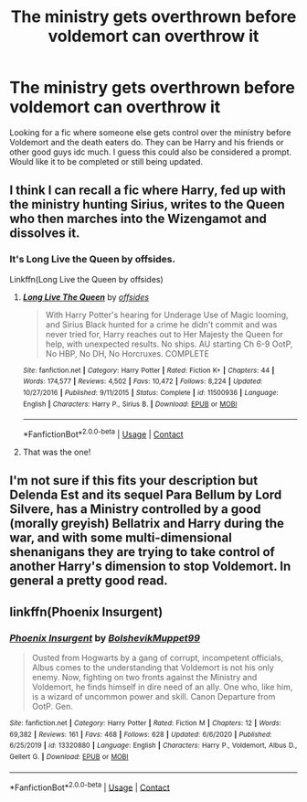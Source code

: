 #+TITLE: The ministry gets overthrown before voldemort can overthrow it

* The ministry gets overthrown before voldemort can overthrow it
:PROPERTIES:
:Author: AboutToStepOnASnake
:Score: 36
:DateUnix: 1609620207.0
:DateShort: 2021-Jan-03
:FlairText: Request
:END:
Looking for a fic where someone else gets control over the ministry before Voldemort and the death eaters do. They can be Harry and his friends or other good guys idc much. I guess this could also be considered a prompt. Would like it to be completed or still being updated.


** I think I can recall a fic where Harry, fed up with the ministry hunting Sirius, writes to the Queen who then marches into the Wizengamot and dissolves it.
:PROPERTIES:
:Author: minerat27
:Score: 16
:DateUnix: 1609629433.0
:DateShort: 2021-Jan-03
:END:

*** It's Long Live the Queen by offsides.

Linkffn(Long Live the Queen by offsides)
:PROPERTIES:
:Author: Catarina4057
:Score: 8
:DateUnix: 1609635672.0
:DateShort: 2021-Jan-03
:END:

**** [[https://www.fanfiction.net/s/11500936/1/][*/Long Live The Queen/*]] by [[https://www.fanfiction.net/u/4284976/offsides][/offsides/]]

#+begin_quote
  With Harry Potter's hearing for Underage Use of Magic looming, and Sirius Black hunted for a crime he didn't commit and was never tried for, Harry reaches out to Her Majesty the Queen for help, with unexpected results. No ships. AU starting Ch 6-9 OotP, No HBP, No DH, No Horcruxes. COMPLETE
#+end_quote

^{/Site/:} ^{fanfiction.net} ^{*|*} ^{/Category/:} ^{Harry} ^{Potter} ^{*|*} ^{/Rated/:} ^{Fiction} ^{K+} ^{*|*} ^{/Chapters/:} ^{44} ^{*|*} ^{/Words/:} ^{174,577} ^{*|*} ^{/Reviews/:} ^{4,502} ^{*|*} ^{/Favs/:} ^{10,472} ^{*|*} ^{/Follows/:} ^{8,224} ^{*|*} ^{/Updated/:} ^{10/27/2016} ^{*|*} ^{/Published/:} ^{9/11/2015} ^{*|*} ^{/Status/:} ^{Complete} ^{*|*} ^{/id/:} ^{11500936} ^{*|*} ^{/Language/:} ^{English} ^{*|*} ^{/Characters/:} ^{Harry} ^{P.,} ^{Sirius} ^{B.} ^{*|*} ^{/Download/:} ^{[[http://www.ff2ebook.com/old/ffn-bot/index.php?id=11500936&source=ff&filetype=epub][EPUB]]} ^{or} ^{[[http://www.ff2ebook.com/old/ffn-bot/index.php?id=11500936&source=ff&filetype=mobi][MOBI]]}

--------------

*FanfictionBot*^{2.0.0-beta} | [[https://github.com/FanfictionBot/reddit-ffn-bot/wiki/Usage][Usage]] | [[https://www.reddit.com/message/compose?to=tusing][Contact]]
:PROPERTIES:
:Author: FanfictionBot
:Score: 6
:DateUnix: 1609635696.0
:DateShort: 2021-Jan-03
:END:


**** That was the one!
:PROPERTIES:
:Author: minerat27
:Score: 1
:DateUnix: 1609684935.0
:DateShort: 2021-Jan-03
:END:


** I'm not sure if this fits your description but Delenda Est and its sequel Para Bellum by Lord Silvere, has a Ministry controlled by a good (morally greyish) Bellatrix and Harry during the war, and with some multi-dimensional shenanigans they are trying to take control of another Harry's dimension to stop Voldemort. In general a pretty good read.
:PROPERTIES:
:Author: DuyAnhArco
:Score: 3
:DateUnix: 1609629205.0
:DateShort: 2021-Jan-03
:END:


** linkffn(Phoenix Insurgent)
:PROPERTIES:
:Author: redpxtato
:Score: 3
:DateUnix: 1609642047.0
:DateShort: 2021-Jan-03
:END:

*** [[https://www.fanfiction.net/s/13320880/1/][*/Phoenix Insurgent/*]] by [[https://www.fanfiction.net/u/10461539/BolshevikMuppet99][/BolshevikMuppet99/]]

#+begin_quote
  Ousted from Hogwarts by a gang of corrupt, incompetent officials, Albus comes to the understanding that Voldemort is not his only enemy. Now, fighting on two fronts against the Ministry and Voldemort, he finds himself in dire need of an ally. One who, like him, is a wizard of uncommon power and skill. Canon Departure from OotP. Gen.
#+end_quote

^{/Site/:} ^{fanfiction.net} ^{*|*} ^{/Category/:} ^{Harry} ^{Potter} ^{*|*} ^{/Rated/:} ^{Fiction} ^{M} ^{*|*} ^{/Chapters/:} ^{12} ^{*|*} ^{/Words/:} ^{69,382} ^{*|*} ^{/Reviews/:} ^{161} ^{*|*} ^{/Favs/:} ^{468} ^{*|*} ^{/Follows/:} ^{628} ^{*|*} ^{/Updated/:} ^{6/6/2020} ^{*|*} ^{/Published/:} ^{6/25/2019} ^{*|*} ^{/id/:} ^{13320880} ^{*|*} ^{/Language/:} ^{English} ^{*|*} ^{/Characters/:} ^{Harry} ^{P.,} ^{Voldemort,} ^{Albus} ^{D.,} ^{Gellert} ^{G.} ^{*|*} ^{/Download/:} ^{[[http://www.ff2ebook.com/old/ffn-bot/index.php?id=13320880&source=ff&filetype=epub][EPUB]]} ^{or} ^{[[http://www.ff2ebook.com/old/ffn-bot/index.php?id=13320880&source=ff&filetype=mobi][MOBI]]}

--------------

*FanfictionBot*^{2.0.0-beta} | [[https://github.com/FanfictionBot/reddit-ffn-bot/wiki/Usage][Usage]] | [[https://www.reddit.com/message/compose?to=tusing][Contact]]
:PROPERTIES:
:Author: FanfictionBot
:Score: 3
:DateUnix: 1609642072.0
:DateShort: 2021-Jan-03
:END:
